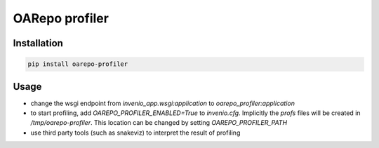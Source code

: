 ..
    Copyright (C) 2019 CIS UCT Prague.

    OARepo profiler is free software; you can redistribute it and/or modify it
    under the terms of the MIT License; see LICENSE file for more details.

======================
OARepo profiler
======================

.. image:: https://img.shields.io/github/license/oarepo/oarepo-profiler.svg
        :target: https://github.com/oarepo/oarepo-profiler/blob/master/LICENSE

.. image:: https://img.shields.io/travis/oarepo/oarepo-profiler.svg
        :target: https://travis-ci.org/oarepo/oarepo-profiler

.. image:: https://img.shields.io/coveralls/oarepo/oarepo-profiler.svg
        :target: https://coveralls.io/r/oarepo/oarepo-profiler

.. image:: https://img.shields.io/pypi/v/oarepo-profiler.svg
        :target: https://pypi.org/pypi/oarepo-profiler

Installation
============

.. code-block:: bash

   pip install oarepo-profiler

Usage
=====

* change the wsgi endpoint from `invenio_app.wsgi:application` to `oarepo_profiler:application`
* to start profiling, add `OAREPO_PROFILER_ENABLED=True` to `invenio.cfg`. Implicitly the `profs` files
  will be created in `/tmp/oarepo-profiler`. This location can be changed by setting
  `OAREPO_PROFILER_PATH`
* use third party tools (such as snakeviz) to interpret the result of profiling

